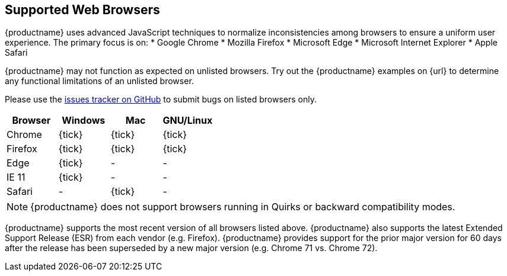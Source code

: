 [#supported-web-browsers]
== Supported Web Browsers

{productname} uses advanced JavaScript techniques to normalize inconsistencies among browsers to ensure a uniform user experience. The primary focus is on:
* Google Chrome
* Mozilla Firefox
* Microsoft Edge
* Microsoft Internet Explorer
* Apple Safari

{productname} may not function as expected on unlisted browsers. Try out the {productname} examples on {url} to determine any functional limitations of an unlisted browser.

Please use the https://github.com/tinymce/tinymce/issues[issues tracker on GitHub] to submit bugs on listed browsers only.

[cols=",^,^,^"]
|===
| Browser | Windows | Mac | GNU/Linux

| Chrome
| {tick}
| {tick}
| {tick}

| Firefox
| {tick}
| {tick}
| {tick}

| Edge
| {tick}
| -
| -

| IE 11
| {tick}
| -
| -

| Safari
| -
| {tick}
| -
|===

NOTE: {productname} does not support browsers running in Quirks or backward compatibility modes.

{productname} supports the most recent version of all browsers listed above. {productname} also supports the latest Extended Support Release (ESR) from each vendor (e.g. Firefox). {productname} provides support for the prior major version for 60 days after the release has been superseded by a new major version (e.g. Chrome 71 vs. Chrome 72).
